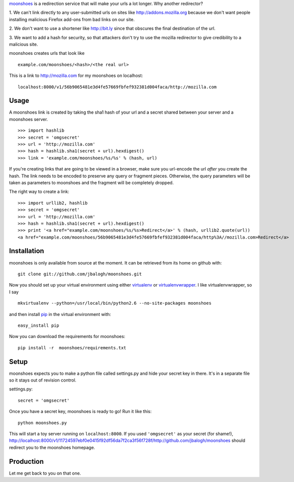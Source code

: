 `moonshoes`_ is a redirection service that will make your urls a lot longer.
Why another redirector?

1. We can't link directly to any user-submitted urls on sites like
http://addons.mozilla.org because we don't want people installing malicious
Firefox add-ons from bad links on our site.

2. We don't want to use a shortener like http://bit.ly since that obscures the
final destination of the url.

3. We want to add a hash for security, so that attackers don't try to use the
mozilla redirector to give credibility to a malicious site.

moonshoes creates urls that look like
::

    example.com/moonshoes/<hash>/<the real url>

This is a link to http://mozilla.com for my moonshoes on localhost::

    localhost:8000/v1/56b9065481e3d4fe57669fbfef932381d004faca/http://mozilla.com


Usage
-----

A moonshoes link is created by taking the sha1 hash of your url and a secret
shared between your server and a moonshoes server.
::

    >>> import hashlib
    >>> secret = 'omgsecret'
    >>> url = 'http://mozilla.com'
    >>> hash = hashlib.sha1(secret + url).hexdigest()
    >>> link = 'example.com/moonshoes/%s/%s' % (hash, url)

If you're creating links that are going to be viewed in a browser, make sure you
url-encode the url *after* you create the hash.  The link needs to be encoded to
preserve any query or fragment pieces.  Otherwise, the query parameters will be
taken as parameters to moonshoes and the fragment will be completely dropped.

The right way to create a link::

    >>> import urllib2, hashlib
    >>> secret = 'omgsecret'
    >>> url = 'http://mozilla.com'
    >>> hash = hashlib.sha1(secret + url).hexdigest()
    >>> print '<a href="example.com/moonshoes/%s/%s>Redirect</a>' % (hash, urllib2.quote(url))
    <a href="example.com/moonshoes/56b9065481e3d4fe57669fbfef932381d004faca/http%3A//mozilla.com>Redirect</a>

Installation
------------

moonshoes is only available from source at the moment.  It can be retrieved from
its home on github with::

    git clone git://github.com/jbalogh/moonshoes.git

Now you should set up your virtual environment using either `virtualenv`_ or
`virtualenvwrapper`_.  I like virtualenvwrapper, so I say
::

    mkvirtualenv --python=/usr/local/bin/python2.6 --no-site-packages moonshoes

and then install `pip`_ in the virtual environment with::

    easy_install pip

Now you can download the requirements for moonshoes::

    pip install -r  moonshoes/requirements.txt


Setup
-----

moonshoes expects you to make a python file called settings.py and hide your
secret key in there.  It's in a separate file so it stays out of revision
control.

settings.py::

    secret = 'omgsecret'

Once you have a secret key, moonshoes is ready to go!  Run it like this::

    python moonshoes.py

This will start a toy server running on ``localhost:8000``.  If you used
``'omgsecret'`` as your secret (for shame!),
http://localhost:8000/v1/11724597ebf0e0415f92df56da7f2ca3f56f728f/http://github.com/jbalogh/moonshoes
should redirect you to the moonshoes homepage.


Production
----------

Let me get back to you on that one.

.. _virtualenv: http://pypi.python.org/pypi/virtualenv
.. _virtualenvwrapper: http://www.doughellmann.com/projects/virtualenvwrapper/
.. _moonshoes: http://github.com/jbalogh/moonshoes
.. _pip: http://pypi.python.org/pypi/pip
